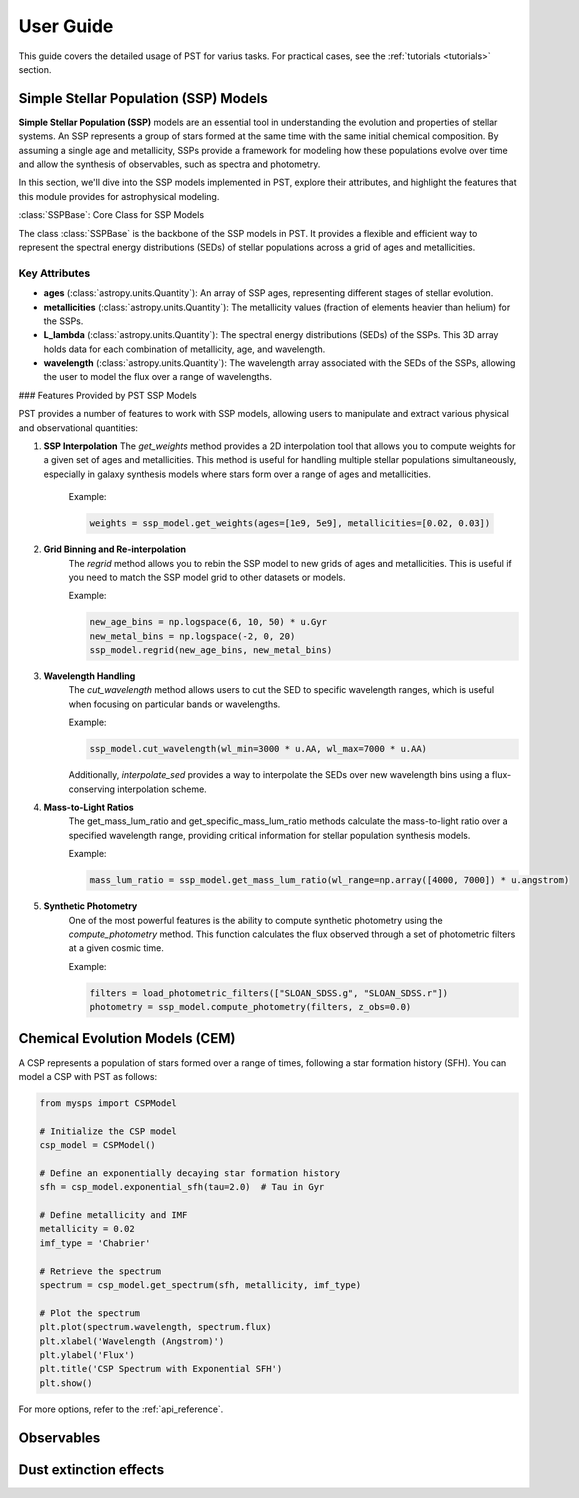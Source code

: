 .. _user_guide:

=====================
User Guide
=====================

This guide covers the detailed usage of PST for varius tasks. For practical cases, see the :ref:`tutorials <tutorials>` section.

Simple Stellar Population (SSP) Models
======================================

**Simple Stellar Population (SSP)** models are an essential tool in understanding the evolution and properties of stellar systems. An SSP represents a group of stars formed at the same time with the same initial chemical composition. By assuming a single age and metallicity, SSPs provide a framework for modeling how these populations evolve over time and allow the synthesis of observables, such as spectra and photometry.

In this section, we'll dive into the SSP models implemented in PST, explore their attributes, and highlight the features that this module provides for astrophysical modeling.

:class:`SSPBase`: Core Class for SSP Models

The class :class:`SSPBase` is the backbone of the SSP models in PST. It provides a flexible and efficient way to represent the spectral energy distributions (SEDs) of stellar populations across a grid of ages and metallicities.

Key Attributes
^^^^^^^^^^^^^^

- **ages** (:class:`astropy.units.Quantity`): An array of SSP ages, representing different stages of stellar evolution.
- **metallicities** (:class:`astropy.units.Quantity`): The metallicity values (fraction of elements heavier than helium) for the SSPs.
- **L_lambda** (:class:`astropy.units.Quantity`): The spectral energy distributions (SEDs) of the SSPs. This 3D array holds data for each combination of metallicity, age, and wavelength.
- **wavelength** (:class:`astropy.units.Quantity`): The wavelength array associated with the SEDs of the SSPs, allowing the user to model the flux over a range of wavelengths.

### Features Provided by PST SSP Models

PST provides a number of features to work with SSP models, allowing users to manipulate and extract various physical and observational quantities:

1. **SSP Interpolation**
   The `get_weights` method provides a 2D interpolation tool that allows you to compute weights for a given set of ages and metallicities. This method is useful for handling multiple stellar populations simultaneously, especially in galaxy synthesis models where stars form over a range of ages and metallicities.

    Example:

    .. code-block:: python

            weights = ssp_model.get_weights(ages=[1e9, 5e9], metallicities=[0.02, 0.03])


2. **Grid Binning and Re-interpolation**
    The `regrid` method allows you to rebin the SSP model to new grids of ages and metallicities. This is useful if you need to match the SSP model grid to other datasets or models.

    Example:

    .. code-block:: python

            new_age_bins = np.logspace(6, 10, 50) * u.Gyr
            new_metal_bins = np.logspace(-2, 0, 20)
            ssp_model.regrid(new_age_bins, new_metal_bins)

3. **Wavelength Handling**
    The `cut_wavelength` method allows users to cut the SED to specific wavelength ranges, which is useful when focusing on particular bands or wavelengths.

    Example:

    .. code-block:: python

            ssp_model.cut_wavelength(wl_min=3000 * u.AA, wl_max=7000 * u.AA)

    Additionally, `interpolate_sed` provides a way to interpolate the SEDs over new wavelength bins using a flux-conserving interpolation scheme.

4. **Mass-to-Light Ratios**
    The get_mass_lum_ratio and get_specific_mass_lum_ratio methods calculate the mass-to-light ratio over a specified wavelength range, providing critical information for stellar population synthesis models.

    Example:

    .. code-block:: python

            mass_lum_ratio = ssp_model.get_mass_lum_ratio(wl_range=np.array([4000, 7000]) * u.angstrom)


5. **Synthetic Photometry**
    One of the most powerful features is the ability to compute synthetic photometry using the `compute_photometry` method. This function calculates the flux observed through a set of photometric filters at a given cosmic time.

    Example:

    .. code-block:: python

            filters = load_photometric_filters(["SLOAN_SDSS.g", "SLOAN_SDSS.r"])
            photometry = ssp_model.compute_photometry(filters, z_obs=0.0)


Chemical Evolution Models (CEM)
===============================
A CSP represents a population of stars formed over a range of times, following a star formation history (SFH). You can model a CSP with PST as follows:

.. code-block:: python

    from mysps import CSPModel

    # Initialize the CSP model
    csp_model = CSPModel()

    # Define an exponentially decaying star formation history
    sfh = csp_model.exponential_sfh(tau=2.0)  # Tau in Gyr

    # Define metallicity and IMF
    metallicity = 0.02
    imf_type = 'Chabrier'

    # Retrieve the spectrum
    spectrum = csp_model.get_spectrum(sfh, metallicity, imf_type)

    # Plot the spectrum
    plt.plot(spectrum.wavelength, spectrum.flux)
    plt.xlabel('Wavelength (Angstrom)')
    plt.ylabel('Flux')
    plt.title('CSP Spectrum with Exponential SFH')
    plt.show()

For more options, refer to the :ref:`api_reference`.

Observables
===========


Dust extinction effects
=======================

